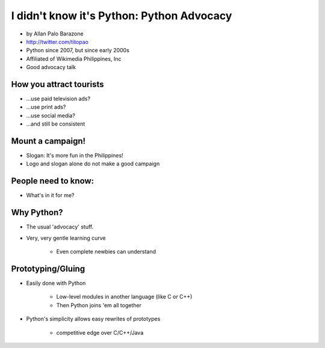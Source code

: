 ================================================
I didn't know it's Python: Python Advocacy
================================================

* by Allan Palo Barazone
* http://twitter.com/titopao
* Python since 2007, but since early 2000s
* Affiliated of Wikimedia Philippines, Inc
* Good advocacy talk

How you attract tourists
========================================

* ...use paid television ads?
* ...use print ads?
* ...use social media?
* ...and still be consistent

Mount a campaign!
===================

* Slogan: It's more fun in the Philippines!

* Logo and slogan alone do not make a good campaign

People need to know:
====================

* What's in it for me?

Why Python?
=============

* The usual 'advocacy' stuff.
* Very, very gentle learning curve

    * Even complete newbies can understand

Prototyping/Gluing
==================

* Easily done with Python

    * Low-level modules in another language (like C or C++)
    * Then Python joins 'em all together
    
* Python's simplicity allows easy rewrites of prototypes

    * competitive edge over C/C++/Java